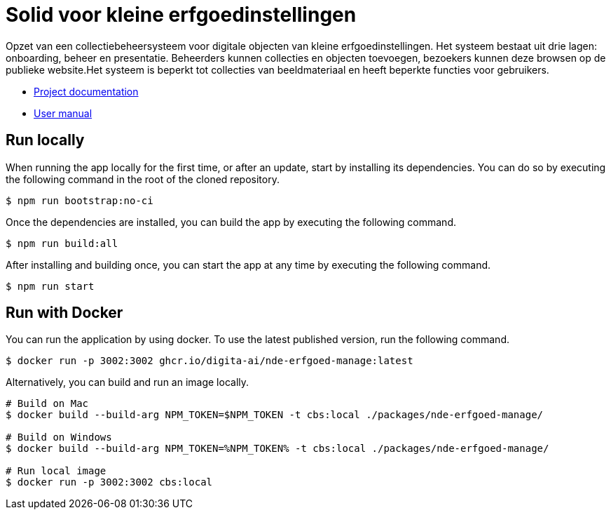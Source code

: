 = Solid voor kleine erfgoedinstellingen
ifdef::env-github,env-browser[:relfilesuffix: .adoc]

Opzet van een collectiebeheersysteem voor digitale objecten van kleine erfgoedinstellingen. Het systeem bestaat uit drie lagen: onboarding, beheer en presentatie. Beheerders kunnen collecties en objecten toevoegen, bezoekers kunnen deze browsen op de publieke website.Het systeem is beperkt tot collecties van beeldmateriaal en heeft beperkte functies voor gebruikers. 

* xref:docs/modules/ROOT/nav.adoc[Project documentation]
* xref:docs/modules/manual/nav.adoc[User manual]

== Run locally

When running the app locally for the first time, or after an update, start by installing its dependencies. You can do so by executing the following command in the root of the cloned repository.

[source,bash]
----
$ npm run bootstrap:no-ci
----

Once the dependencies are installed, you can build the app by executing the following command.

[source,bash]
----
$ npm run build:all
----

After installing and building once, you can start the app at any time by executing the following command.

[source,bash]
----
$ npm run start
----

== Run with Docker

You can run the application by using docker. To use the latest published version, run the following command.

[source,bash]
----
$ docker run -p 3002:3002 ghcr.io/digita-ai/nde-erfgoed-manage:latest
----

Alternatively, you can build and run an image locally.

[source,bash]
----
# Build on Mac
$ docker build --build-arg NPM_TOKEN=$NPM_TOKEN -t cbs:local ./packages/nde-erfgoed-manage/

# Build on Windows
$ docker build --build-arg NPM_TOKEN=%NPM_TOKEN% -t cbs:local ./packages/nde-erfgoed-manage/

# Run local image
$ docker run -p 3002:3002 cbs:local
----

